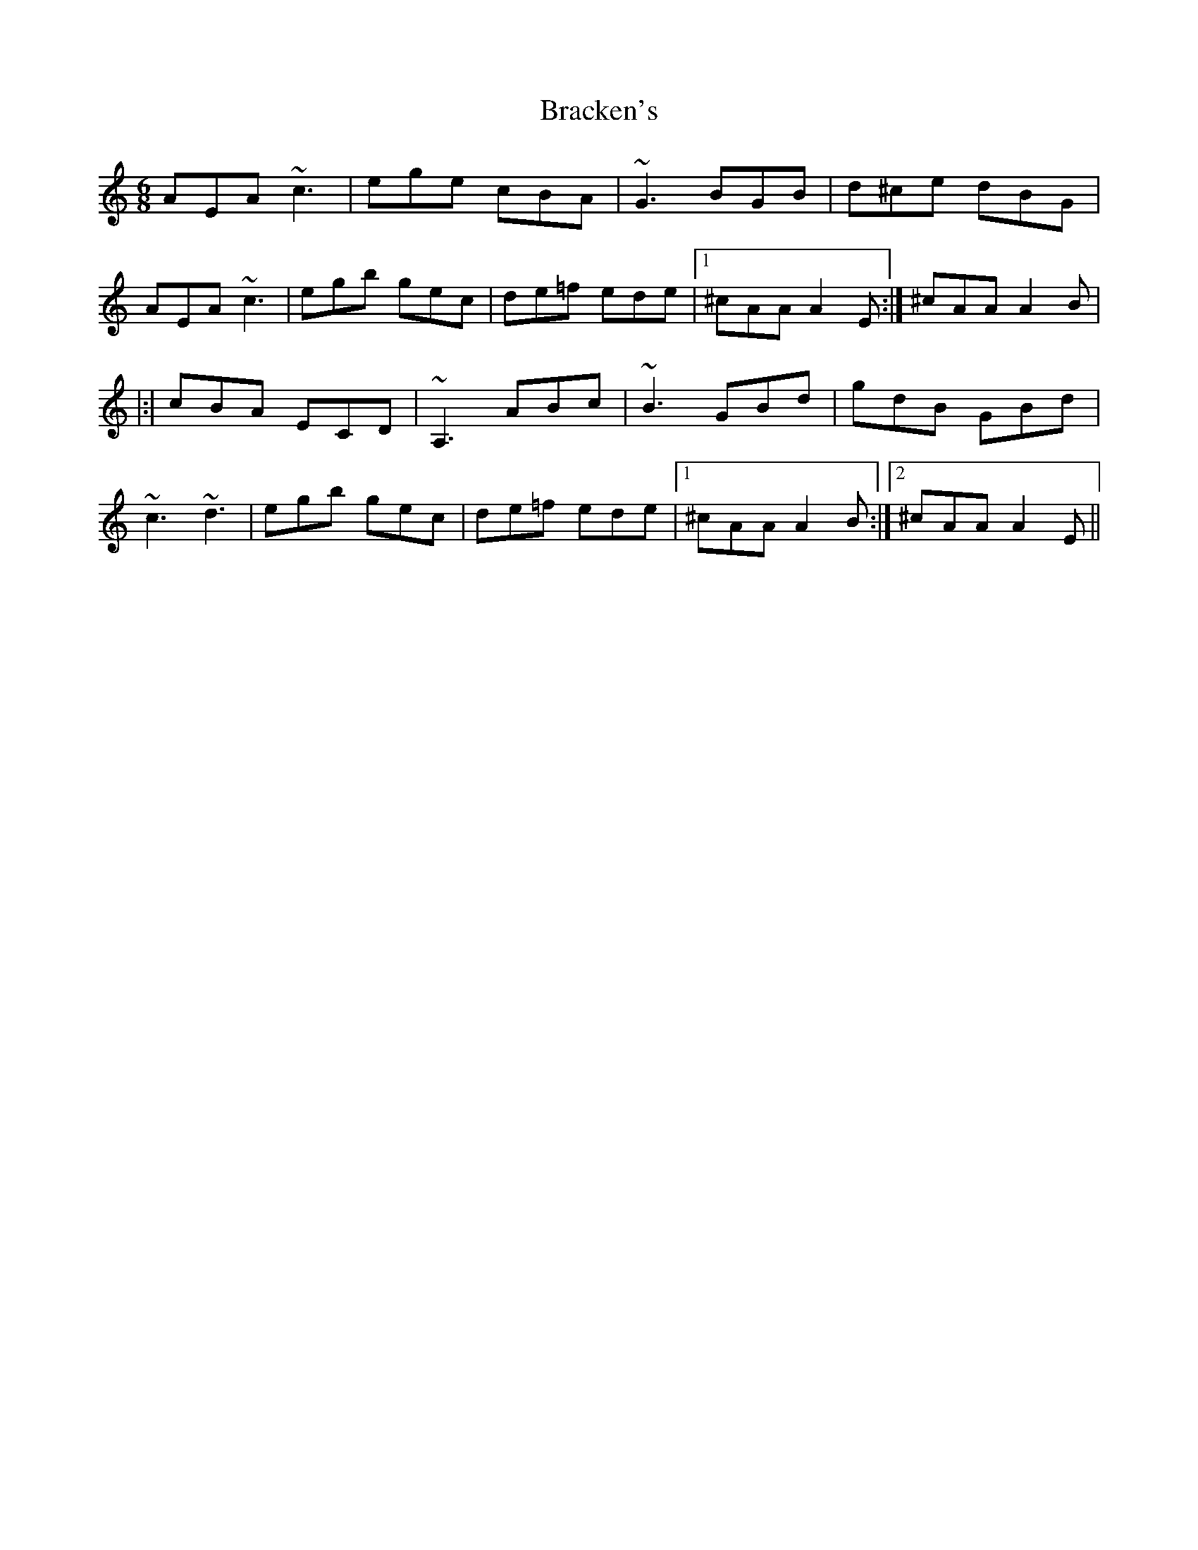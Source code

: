 X: 4844
T: Bracken's
R: jig
M: 6/8
K: Aminor
AEA ~c3|ege cBA|~G3 BGB|d^ce dBG|
AEA ~c3|egb gec|de=f ede|1 ^cAA A2 E:|^cAA A2 B|
|:|cBA ECD|~A,3 ABc|~B3 GBd|gdB GBd|
~c3 ~d3|egb gec|de=f ede|1 ^cAA A2 B:|2 ^cAA A2 E||

